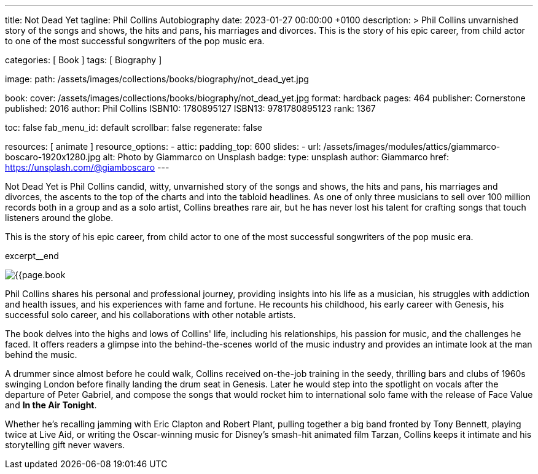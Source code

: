 ---
title:                                  Not Dead Yet
tagline:                                Phil Collins Autobiography
date:                                   2023-01-27 00:00:00 +0100
description: >
                                        Phil Collins unvarnished story of the songs and shows, the hits and pans,
                                        his marriages and divorces. This is the story of his epic career, from
                                        child actor to one of the most successful songwriters of the pop music era.

categories:                             [ Book ]
tags:                                   [ Biography ]

image:
  path:                                 /assets/images/collections/books/biography/not_dead_yet.jpg

book:
  cover:                                /assets/images/collections/books/biography/not_dead_yet.jpg
  format:                               hardback
  pages:                                464
  publisher:                            Cornerstone
  published:                            2016
  author:                               Phil Collins
  ISBN10:                               1780895127
  ISBN13:                               9781780895123
  rank:                                 1367

toc:                                    false
fab_menu_id:                            default
scrollbar:                              false
regenerate:                             false

resources:                              [ animate ]
resource_options:
  - attic:
      padding_top:                      600
      slides:
        - url:                          /assets/images/modules/attics/giammarco-boscaro-1920x1280.jpg
          alt:                          Photo by Giammarco on Unsplash
          badge:
            type:                       unsplash
            author:                     Giammarco
            href:                       https://unsplash.com/@giamboscaro
---

// Page Initializer
// =============================================================================
// Enable the Liquid Preprocessor
:page-liquid:

// Set page (local) attributes here
// -----------------------------------------------------------------------------
// :page--attr:                         <attr-value>

// Place an excerpt at the most top position
// -----------------------------------------------------------------------------
Not Dead Yet is Phil Collins candid, witty, unvarnished story of the songs
and shows, the hits and pans, his marriages and divorces, the ascents to the
top of the charts and into the tabloid headlines. As one of only three
musicians to sell over 100 million records both in a group and as a solo
artist, Collins breathes rare air, but he has never lost his talent for
crafting songs that touch listeners around the globe.

This is the story of his epic career, from child actor to one of the most
successful songwriters of the pop music era.

excerpt__end

// Content
// ~~~~~~~~~~~~~~~~~~~~~~~~~~~~~~~~~~~~~~~~~~~~~~~~~~~~~~~~~~~~~~~~~~~~~~~~~~~~~
[role="mt-4"]
image:{{page.book.cover}}[role="mr-4 float-left"]

[[readmore]]
Phil Collins shares his personal and professional journey, providing insights
into his life as a musician, his struggles with addiction and health issues,
and his experiences with fame and fortune. He recounts his childhood, his
early career with Genesis, his successful solo career, and his collaborations
with other notable artists.

The book delves into the highs and lows of Collins' life, including his
relationships, his passion for music, and the challenges he faced. It offers
readers a glimpse into the behind-the-scenes world of the music industry
and provides an intimate look at the man behind the music.

A drummer since almost before he could walk, Collins received on-the-job
training in the seedy, thrilling bars and clubs of 1960s swinging London
before finally landing the drum seat in Genesis. Later he would step into
the spotlight on vocals after the departure of Peter Gabriel, and compose
the songs that would rocket him to international solo fame with the release
of Face Value and *In the Air Tonight*.

Whether he's recalling jamming with Eric Clapton and Robert Plant, pulling
together a big band fronted by Tony Bennett, playing twice at Live Aid, or
writing the Oscar-winning music for Disney's smash-hit animated film Tarzan,
Collins keeps it intimate and his storytelling gift never wavers.
